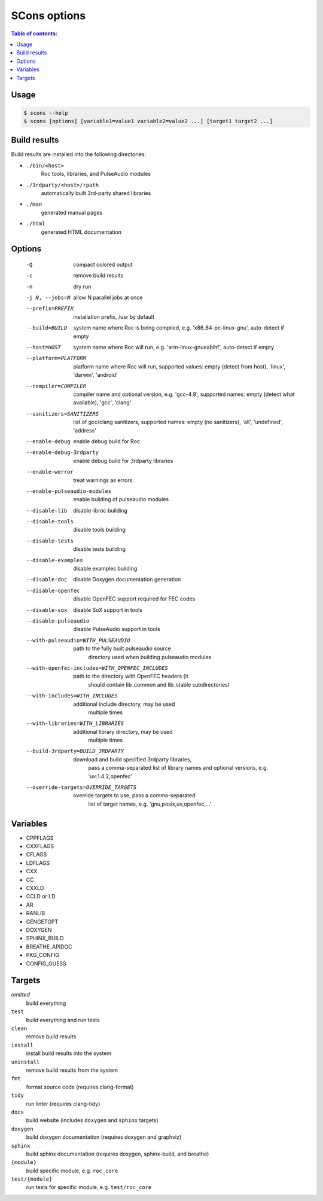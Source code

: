 SCons options
*************

.. contents:: Table of contents:
   :local:
   :depth: 1

Usage
=====

.. code::

    $ scons --help
    $ scons [options] [variable1=value1 variable2=value2 ...] [target1 target2 ...]

Build results
=============

Build results are installed into the following directories:

- ``./bin/<host>``
    Roc tools, libraries, and PulseAudio modules

- ``./3rdparty/<host>/rpath``
    automatically built 3rd-party shared libraries

- ``./man``
    generated manual pages

- ``./html``
    generated HTML documentation

Options
=======

  -Q                          compact colored output
  -c                          remove build results
  -n                          dry run
  -j N, --jobs=N              allow N parallel jobs at once

  --prefix=PREFIX             installation prefix, /usr by default
  --build=BUILD               system name where Roc is being compiled, e.g.
                                'x86_64-pc-linux-gnu', auto-detect if empty
  --host=HOST                 system name where Roc will run, e.g.
                                'arm-linux-gnueabihf', auto-detect if empty
  --platform=PLATFORM         platform name where Roc will run, supported
                                values: empty (detect from host), 'linux',
                                'darwin', 'android'
  --compiler=COMPILER         compiler name and optional version, e.g.
                                'gcc-4.9', supported names: empty (detect what
                                available), 'gcc', 'clang'
  --sanitizers=SANITIZERS     list of gcc/clang sanitizers, supported names:
                                empty (no sanitizers), 'all', 'undefined',
                                'address'
  --enable-debug              enable debug build for Roc
  --enable-debug-3rdparty     enable debug build for 3rdparty libraries
  --enable-werror             treat warnings as errors
  --enable-pulseaudio-modules
                              enable building of pulseaudio modules
  --disable-lib               disable libroc building
  --disable-tools             disable tools building
  --disable-tests             disable tests building
  --disable-examples          disable examples building
  --disable-doc               disable Doxygen documentation generation
  --disable-openfec           disable OpenFEC support required for FEC codes
  --disable-sox               disable SoX support in tools
  --disable-pulseaudio        disable PulseAudio support in tools
  --with-pulseaudio=WITH_PULSEAUDIO
                              path to the fully built pulseaudio source
                                directory used when building pulseaudio
                                modules
  --with-openfec-includes=WITH_OPENFEC_INCLUDES
                              path to the directory with OpenFEC headers (it
                                should contain lib_common and lib_stable
                                subdirectories)
  --with-includes=WITH_INCLUDES
                              additional include directory, may be used
                                multiple times
  --with-libraries=WITH_LIBRARIES
                              additional library directory, may be used
                                multiple times
  --build-3rdparty=BUILD_3RDPARTY
                              download and build specified 3rdparty libraries,
                                pass a comma-separated list of library names
                                and optional versions, e.g. 'uv:1.4.2,openfec'
  --override-targets=OVERRIDE_TARGETS
                              override targets to use, pass a comma-separated
                                list of target names, e.g.
                                'gnu,posix,uv,openfec,...'

Variables
=========

- CPPFLAGS
- CXXFLAGS
- CFLAGS
- LDFLAGS
- CXX
- CC
- CXXLD
- CCLD or LD
- AR
- RANLIB
- GENGETOPT
- DOXYGEN
- SPHINX_BUILD
- BREATHE_APIDOC
- PKG_CONFIG
- CONFIG_GUESS

Targets
=======

`omitted`
    build everything

``test``
    build everything and run tests

``clean``
    remove build results

``install``
    install build results into the system

``uninstall``
    remove build results from the system

``fmt``
    format source code (requires clang-format)

``tidy``
    run linter (requires clang-tidy)

``docs``
    build website (includes ``doxygen`` and ``sphinx`` targets)

``doxygen``
    build doxygen documentation (requires doxygen and graphviz)

``sphinx``
    build sphinx documentation (requires doxygen, sphinx-build, and breathe)

``{module}``
    build specific module, e.g. ``roc_core``

``test/{module}``
    run tests for specific module, e.g. ``test/roc_core``
